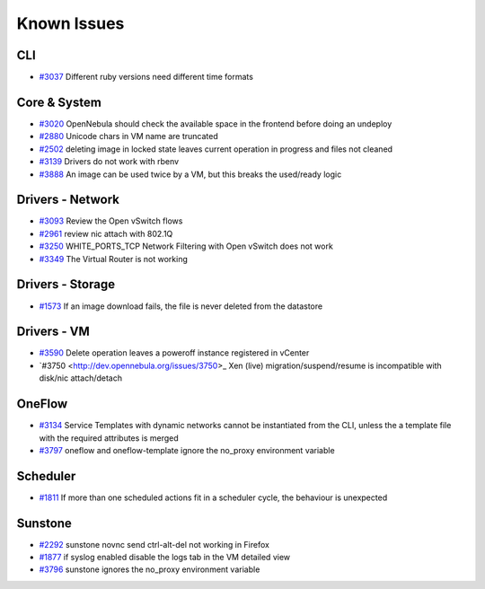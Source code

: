 .. _known_issues:

================================================================================
Known Issues
================================================================================

CLI
================================================================================

* `#3037 <http://dev.opennebula.org/issues/3037>`_ Different ruby versions need different time formats

Core & System
================================================================================

* `#3020 <http://dev.opennebula.org/issues/3020>`_ OpenNebula should check the available space in the frontend before doing an undeploy
* `#2880 <http://dev.opennebula.org/issues/2880>`_ Unicode chars in VM name are truncated
* `#2502 <http://dev.opennebula.org/issues/2502>`_ deleting image in locked state leaves current operation in progress and files not cleaned
* `#3139 <http://dev.opennebula.org/issues/3139>`_ Drivers do not work with rbenv
* `#3888 <http://dev.opennebula.org/issues/3888>`_ An image can be used twice by a VM, but this breaks the used/ready logic

Drivers - Network
================================================================================

* `#3093 <http://dev.opennebula.org/issues/3093>`_ Review the Open vSwitch flows
* `#2961 <http://dev.opennebula.org/issues/2961>`_ review nic attach with 802.1Q
* `#3250 <http://dev.opennebula.org/issues/3250>`_ WHITE_PORTS_TCP Network Filtering with Open vSwitch does not work
* `#3349 <http://dev.opennebula.org/issues/3349>`_ The Virtual Router is not working

Drivers - Storage
================================================================================

* `#1573 <http://dev.opennebula.org/issues/1573>`_ If an image download fails, the file is never deleted from the datastore

Drivers - VM
================================================================================

* `#3590 <http://dev.opennebula.org/issues/3590>`_ Delete operation leaves a poweroff instance registered in vCenter
* `#3750 <http://dev.opennebula.org/issues/3750>_ Xen (live) migration/suspend/resume is incompatible with disk/nic attach/detach

OneFlow
================================================================================

* `#3134 <http://dev.opennebula.org/issues/3134>`_ Service Templates with dynamic networks cannot be instantiated from the CLI, unless the a template file with the required attributes is merged
* `#3797 <http://dev.opennebula.org/issues/3797>`_ oneflow and oneflow-template ignore the no_proxy environment variable

Scheduler
================================================================================

* `#1811 <http://dev.opennebula.org/issues/1811>`_ If more than one scheduled actions fit in a scheduler cycle, the behaviour is unexpected

Sunstone
================================================================================

* `#2292 <http://dev.opennebula.org/issues/2292>`_ sunstone novnc send ctrl-alt-del not working in Firefox
* `#1877 <http://dev.opennebula.org/issues/1877>`_ if syslog enabled disable the logs tab in the VM detailed view
* `#3796 <http://dev.opennebula.org/issues/3796>`_ sunstone ignores the no_proxy environment variable
